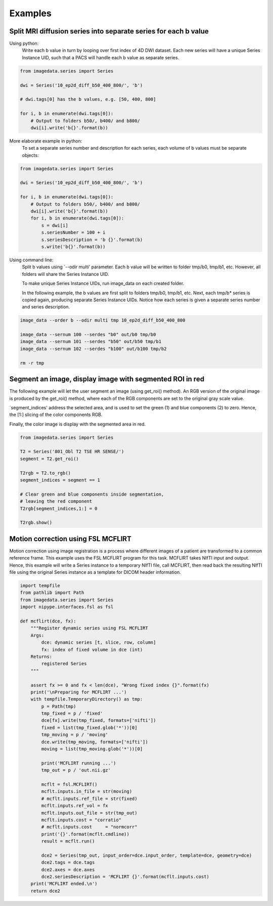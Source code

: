 .. _Examples:

Examples
========

Split MRI diffusion series into separate series for each b value
----------------------------------------------------------------

Using python:
    Write each b value in turn by looping over first index of 4D DWI dataset.
    Each new series will have a unique Series Instance UID,
    such that a PACS will handle each b value as separate series.

.. code-block:: python

    from imagedata.series import Series

    dwi = Series('10_ep2d_diff_b50_400_800/', 'b')

    # dwi.tags[0] has the b values, e.g. [50, 400, 800]

    for i, b in enumerate(dwi.tags[0]):
        # Output to folders b50/, b400/ and b800/
        dwi[i].write('b{}'.format(b))

More elaborate example in python:
    To set a separate series number and description for each series,
    each volume of b values must be separate objects:

.. code-block:: python

    from imagedata.series import Series

    dwi = Series('10_ep2d_diff_b50_400_800/', 'b')

    for i, b in enumerate(dwi.tags[0]):
        # Output to folders b50/, b400/ and b800/
        dwi[i].write('b{}'.format(b))
        for i, b in enumerate(dwi.tags[0]):
            s = dwi[i]
            s.seriesNumber = 100 + i
            s.seriesDescription = 'b {}'.format(b)
            s.write('b{}'.format(b))

Using command line:
    Split b values using `--odir multi' parameter. Each b value
    will be written to folder tmp/b0, tmp/b1, etc.
    However, all folders will share the Series Instance UID.

    To make unique Series Instance UIDs, run image_data on each
    created folder.

    In the following example, the b values are first split to folders
    tmp/b0, tmp/b1, etc.
    Next, each tmp/b* series is copied again, producing separate
    Series Instance UIDs.
    Notice how each series is given a separate series number and
    series description.

.. code-block:: sh

   image_data --order b --odir multi tmp 10_ep2d_diff_b50_400_800

   image_data --sernum 100 --serdes "b0" out/b0 tmp/b0
   image_data --sernum 101 --serdes "b50" out/b50 tmp/b1
   image_data --sernum 102 --serdes "b100" out/b100 tmp/b2

   rm -r tmp

Segment an image, display image with segmented ROI in red
---------------------------------------------------------

The following example will let the user segment an image (using get_roi()
method).
An RGB version of the original image is produced by the get_roi() method,
where each of the RGB components are set to the original gray scale value.

`segment_indices' address the selected area, and is
used to set the green (1) and blue components (2) to zero.
Hence, the [1:] slicing of the color components RGB.

Finally, the color image is display with the segmented area in red.

.. code-block:: python

    from imagedata.series import Series

    T2 = Series('801_Obl T2 TSE HR SENSE/')
    segment = T2.get_roi()

    T2rgb = T2.to_rgb()
    segment_indices = segment == 1

    # Clear green and blue components inside segmentation,
    # leaving the red component
    T2rgb[segment_indices,1:] = 0

    T2rgb.show()


Motion correction using FSL MCFLIRT
-----------------------------------

Motion correction using image registration is a process where different images of a patient
are transformed to a common reference frame.
This example uses the FSL MCFLIRT program for this task.
MCFLIRT takes NIfTI input and output. Hence, this example will write a Series instance
to a temporary NIfTI file, call MCFLIRT, then read back the resulting NIfTI file using the
original Series instance as a template for DICOM header information.

.. code-block:: python

    import tempfile
    from pathlib import Path
    from imagedata.series import Series
    import nipype.interfaces.fsl as fsl

    def mcflirt(dce, fx):
        """Register dynamic series using FSL MCFLIRT
        Args:
            dce: dynamic series [t, slice, row, column]
            fx: index of fixed volume in dce (int)
        Returns:
            registered Series
        """

        assert fx >= 0 and fx < len(dce), "Wrong fixed index {}".format(fx)
        print('\nPreparing for MCFLIRT ...')
        with tempfile.TemporaryDirectory() as tmp:
            p = Path(tmp)
            tmp_fixed = p / 'fixed'
            dce[fx].write(tmp_fixed, formats=['nifti'])
            fixed = list(tmp_fixed.glob('*'))[0]
            tmp_moving = p / 'moving'
            dce.write(tmp_moving, formats=['nifti'])
            moving = list(tmp_moving.glob('*'))[0]

            print('MCFLIRT running ...')
            tmp_out = p / 'out.nii.gz'

            mcflt = fsl.MCFLIRT()
            mcflt.inputs.in_file = str(moving)
            # mcflt.inputs.ref_file = str(fixed)
            mcflt.inputs.ref_vol = fx
            mcflt.inputs.out_file = str(tmp_out)
            mcflt.inputs.cost = "corratio"
            # mcflt.inputs.cost     = "normcorr"
            print('{}'.format(mcflt.cmdline))
            result = mcflt.run()

            dce2 = Series(tmp_out, input_order=dce.input_order, template=dce, geometry=dce)
            dce2.tags = dce.tags
            dce2.axes = dce.axes
            dce2.seriesDescription = 'MCFLIRT {}'.format(mcflt.inputs.cost)
        print('MCFLIRT ended.\n')
        return dce2
